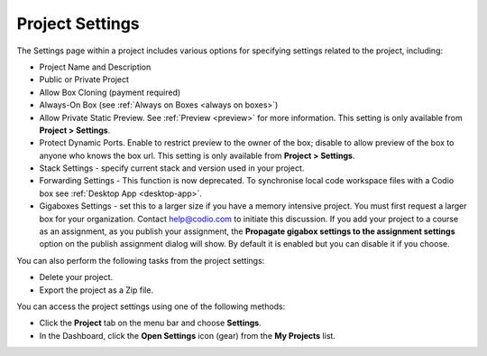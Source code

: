 .. meta::
   :description: Set project settings such as name, description, stack, public or private. You can also delete a project or export as a Zip file here.

.. _project-settings:

Project Settings
================
The Settings page within a project includes various options for specifying settings related to the project, including:

- Project Name and Description
- Public or Private Project
- Allow Box Cloning (payment required)
- Always-On Box (see :ref:`Always on Boxes <always on boxes>`)
- Allow Private Static Preview. See :ref:`Preview <preview>` for more information. This setting is only available from **Project > Settings**.
- Protect Dynamic Ports. Enable to restrict preview to the owner of the box; disable to allow preview of the box to anyone who knows the box url. This setting is only available from **Project > Settings**.
- Stack Settings - specify current stack and version used in your project.
- Forwarding Settings - This function is now deprecated. To synchronise local code workspace files with a Codio box see :ref:`Desktop App <desktop-app>`.
- Gigaboxes Settings - set this to a larger size if you have a memory intensive project. You must first request a larger box for your organization. Contact help@codio.com to initiate this discussion. If you add your project to a course as an assignment, as you publish your assignment, the **Propagate gigabox settings to the assignment settings** option on the publish assignment dialog will show. By default it is enabled but you can disable it if you choose.

.. image:: /img/propagate.png
   :alt: Publish Dialog

You can also perform the following tasks from the project settings:

- Delete your project.
- Export the project as a Zip file.

You can access the project settings using one of the following methods:

- Click the **Project** tab on the menu bar and choose **Settings**.
- In the Dashboard, click the **Open Settings** icon (gear) from the **My Projects** list.

.. image:: /img/project-settings.png
   :alt: Project Settings